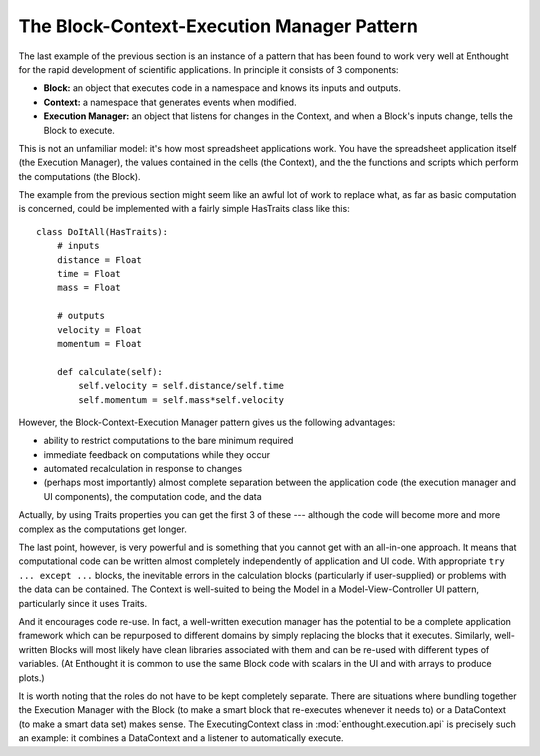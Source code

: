 The Block-Context-Execution Manager Pattern
===========================================

The last example of the previous section is an instance of a pattern that has
been found to work very well at Enthought for the rapid development of
scientific applications. In principle it consists of 3 components:

* **Block:** an object that executes code in a namespace and knows its
  inputs and outputs.
* **Context:** a namespace that generates events when modified.
* **Execution Manager:** an object that listens for changes in the Context,
  and when a Block's inputs change, tells the Block to execute.

This is not an unfamiliar model: it's how most spreadsheet applications work.
You have the spreadsheet application itself (the Execution Manager), the
values contained in the cells (the Context), and the the functions and scripts
which perform the computations (the Block).

The example from the previous section might seem like an awful lot of
work to replace what, as far as basic computation is concerned, could be
implemented with a fairly simple HasTraits class like this::

    class DoItAll(HasTraits):
        # inputs
        distance = Float
        time = Float
        mass = Float
        
        # outputs
        velocity = Float
        momentum = Float
    
        def calculate(self):
            self.velocity = self.distance/self.time
            self.momentum = self.mass*self.velocity

However, the Block-Context-Execution Manager pattern gives us the following
advantages:

* ability to restrict computations to the bare minimum required
* immediate feedback on computations while they occur
* automated recalculation in response to changes
* (perhaps most importantly) almost complete separation between the
  application code (the execution manager and UI components), the
  computation code, and the data

Actually, by using Traits properties you can get the first 3 of these ---
although the code will become more and more complex as the computations get
longer.

The last point, however, is very powerful and is something that you cannot get
with an all-in-one approach.  It means that computational code can be
written almost completely independently of application and UI code.  With
appropriate ``try ... except ...`` blocks, the inevitable errors in the
calculation blocks (particularly if user-supplied) or problems with the data
can be contained. The Context is well-suited to being the Model in
a Model-View-Controller UI pattern, particularly since it uses Traits.

And it encourages code re-use.  In fact, a well-written execution manager has
the potential to be a complete application framework which can be repurposed
to different domains by simply replacing the blocks that it executes.
Similarly, well-written Blocks will most likely have clean libraries associated
with them and can be re-used with different types of variables. (At Enthought
it is common to use the same Block code with scalars in the UI and with arrays
to produce plots.)

It is worth noting that the roles do not have to be kept completely separate.
There are situations where bundling together the Execution Manager with the
Block (to make a smart block that re-executes whenever it needs to) or a
DataContext (to make a smart data set) makes sense.  The ExecutingContext
class in :mod:`enthought.execution.api` is precisely such an example: it 
combines a DataContext and a listener to automatically execute.



